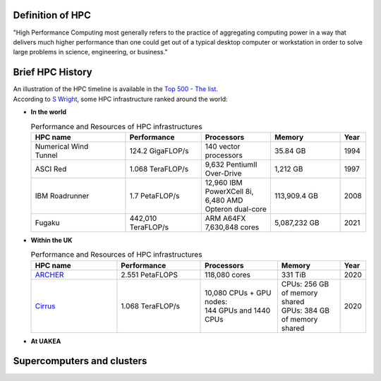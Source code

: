 .. _whathpcis:

Definition of HPC
=================

"High Performance Computing most generally refers to the practice of aggregating computing power
in a way that delivers much higher performance than one could get out of a typical desktop computer 
or workstation in order to solve large problems in science, engineering, or business."

Brief HPC History
=================

| An illustration of the HPC timeline is available in the `Top 500 - The list <https://www.top500.org/timeline/>`_.
| According to `S Wright <https://eprints.whiterose.ac.uk/139909/1/foreword.pdf>`_, some HPC infrastructure ranked around the world:

* **In the world**

  .. list-table:: Performance and Resources of HPC infrastructures 
   :widths: 15 12 11 11 4
   :header-rows: 1

   * - HPC name
     - Performance
     - Processors
     - Memory
     - Year
   * - | Numerical Wind 
       | Tunnel
     - 124.2 GigaFLOP/s 
     - 140 vector processors
     - 35.84 GB
     - 1994
   * - ASCI Red
     - 1.068 TeraFLOP/s
     - 9,632 PentiumII Over-Drive
     - 1,212 GB
     - 1997
   * - IBM Roadrunner
     - 1.7 PetaFLOP/s
     - | 12,960 IBM PowerXCell 8i, 
       | 6,480 AMD Opteron dual-core 
     - 113,909.4 GB
     - 2008
   * - Fugaku
     - 442,010 TeraFLOP/s
     - ARM A64FX 7,630,848 cores
     - 5,087,232 GB 
     - 2021

* **Within the UK**


  .. list-table:: Performance and Resources of HPC infrastructures 
   :widths: 25 24 22 18 4
   :header-rows: 1

   * - HPC name
     - Performance
     - Processors
     - Memory
     - Year
   * - `ARCHER <https://www.archer.ac.uk>`_
     - 2.551 PetaFLOPS
     - 118,080 cores
     - 331 TiB
     - 2020
   * - `Cirrus <https://www.cirrus.ac.uk/>`_
     - 1.068 TeraFLOP/s
     - | 10,080 CPUs + GPU nodes:
       | 144 GPUs and 1440 CPUs
     - | CPUs: 256 GB of memory shared
       | GPUs: 384 GB of memory shared 
     - 2020

* **At UAKEA**
 

Supercomputers and clusters
===========================
